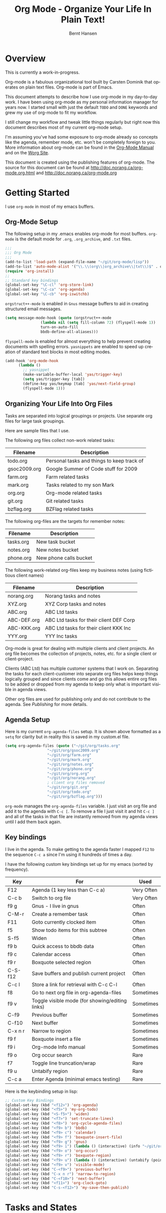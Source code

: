 #+TITLE: Org Mode - Organize Your Life In Plain Text!
#+LANGUAGE:  en
#+AUTHOR: Bernt Hansen
#+EMAIL: bernt@norang.ca
#+OPTIONS:   H:3 num:t   toc:2 \n:nil @:t ::t |:t ^:nil -:t f:t *:t <:t
#+OPTIONS:   TeX:t LaTeX:nil skip:nil d:nil todo:t pri:nil tags:not-in-toc
#+DESCRIPTION: A description of how I currently use org-mode
#+KEYWORDS:  org-mode Emacs organization GTD getting-things-done
#+SEQ_TODO: UNFINISHED COMPLETE
#+INFOJS_OPT: view:nil toc:t ltoc:t mouse:underline buttons:0 path:http://orgmode.org/org-info.js
#+EXPORT_SELECT_TAGS: export
#+EXPORT_EXCLUDE_TAGS: noexport
#+LINK_UP:   
#+LINK_HOME: 
* Overview
This is currently a work-in-progress.

Org-mode is a fabulous organizational tool built by Carsten Dominik
that operates on plain text files.  Org-mode is part of Emacs.

This document attempts to describe how I use org-mode in my day-to-day
work.  I have been using org-mode as my personal information manager
for years now.  I started small with just the default =TODO= and
=DONE= keywords and grew my use of org-mode to fit my workflow.

I still change my workflow and tweak little things regularly but right
now this document describes most of my current org-mode setup.

I'm assuming you've had some exposure to org-mode already so concepts
like the agenda, remember mode, etc.  won't be completely foreign to
you.  More information about org-mode can be found in the [[http://orgmode.org/index.html#sec-4.1][Org-Mode
Manual]] and on the [[http://orgmode.org/worg/][Worg Site]].

This document is created using the publishing features of org-mode.
The source for this document can be found at
http://doc.norang.ca/org-mode.org.html and
http://doc.norang.ca/org-mode.org
* Getting Started
  I use =org-mode= in most of my emacs buffers.
** Org-Mode Setup
The following setup in my .emacs enables org-mode for most buffers.
=org-mode= is the default mode for =.org=, =.org_archive=, and =.txt=
files.

#+begin_src emacs-lisp
;;;
;;; Org Mode
;;;
(add-to-list 'load-path (expand-file-name "~/git/org-mode/lisp"))
(add-to-list 'auto-mode-alist '("\\.\\(org\\|org_archive\\|txt\\)$" . org-mode))
(require 'org-install)
;;
;; Standard key bindings
(global-set-key "\C-cl" 'org-store-link)
(global-set-key "\C-ca" 'org-agenda)
(global-set-key "\C-cb" 'org-iswitchb)
#+end_src

=orgstruct++-mode= is enabled in =Gnus= message buffers to aid in
creating structured email messages.

#+begin_src emacs-lisp
(setq message-mode-hook (quote (orgstruct++-mode 
				(lambda nil (setq fill-column 72) (flyspell-mode 1))
				turn-on-auto-fill
				bbdb-define-all-aliases)))
#+end_src

=flyspell-mode= is enabled for almost everything to help prevent
creating documents with spelling errors.  =yasnippets= are enabled to
speed up creation of standard text blocks in most editing modes.

#+begin_src emacs-lisp
(add-hook 'org-mode-hook
	  (lambda ()
	    ;; yasnippet
	    (make-variable-buffer-local 'yas/trigger-key)
	    (setq yas/trigger-key [tab])
	    (define-key yas/keymap [tab] 'yas/next-field-group)
	    (flyspell-mode 1)))
#+end_src

** Organizing Your Life Into Org Files
   Tasks are separated into logical groupings or projects.  
   Use separate org files for large task groupings.

   Here are sample files that I use.

   The following org files collect non-work related tasks:

   | Filename     | Description                                |
   |--------------+--------------------------------------------|
   | todo.org     | Personal tasks and things to keep track of |
   | gsoc2009.org | Google Summer of Code stuff for 2009       |
   | farm.org     | Farm related tasks                         |
   | mark.org     | Tasks related to my son Mark               |
   | org.org      | Org-mode related tasks                     |
   | git.org      | Git related tasks                          |
   | bzflag.org   | BZFlag related tasks                       | 

   The following org-files are the targets for remember notes:

   | Filename  | Description            |
   |-----------+------------------------|
   | tasks.org | New task bucket        |
   | notes.org | New notes bucket       |
   | phone.org | New phone calls bucket |

   The following work-related org-files keep my business notes (using
   fictitious client names)

   | Filename    | Description                             |
   |-------------+-----------------------------------------|
   | norang.org  | Norang tasks and notes                  |
   | XYZ.org     | XYZ Corp tasks and notes                |
   | ABC.org     | ABC Ltd tasks                           |
   | ABC-DEF.org | ABC Ltd tasks for their client DEF Corp |
   | ABC-KKK.org | ABC Ltd tasks for their client KKK Inc  |
   | YYY.org     | YYY Inc tasks                           |

   Org-mode is great for dealing with multiple clients and client
   projects.  An org file becomes the collection of projects, notes,
   etc. for a single client or client-project.

   Clients (ABC Ltd) has multiple customer systems that I work on.
   Separating the tasks for each client-customer into separate org
   files helps keep things logically grouped and since clients come
   and go this allows entire org files to be added or dropped from my
   agenda to keep only what is important visible in agenda views.

   Other org files are used for publishing only and do not contribute to the agenda.
   See [[Publishing]] for more details.
** Agenda Setup
   Here is my current =org-agenda-files= setup.  It is shown above
   formatted as a =setq= for clarity but in reality this is saved in
   my custom.el file.
#+begin_src emacs-lisp
(setq org-agenda-files (quote ("~/git/org/tasks.org"
			       "~/git/org/gsoc2009.org"
			       "~/git/org/farm.org" 
			       "~/git/org/mark.org"
			       "~/git/org/notes.org"
			       "~/git/org/phone.org"
			       "~/git/org/org.org"
			       "~/git/org/norang.org"
			       ; client org files removed
			       "~/git/org/git.org"
			       "~/git/org/todo.org"
			       "~/git/org/bzflag.org")))
#+end_src

   =org-mode= manages the =org-agenda-files= variable.  I just visit
   an org file and add it to the agenda with =C-c [=.  To remove a
   file I just visit it and hit =C-c ]= and all of the tasks in that
   file are instantly removed from my agenda views until I add them
   back again.

** Key bindings
   I live in the agenda.  To make getting to the agenda faster I
   mapped =F12= to the sequence =C-c a= since I'm using it hundreds of
   times a day.

   I have the following custom key bindings set up for my emacs (sorted by frequency).
#+end_example


| Key     | For                                             | Used       |
|---------+-------------------------------------------------+------------|
| F12     | Agenda (1 key less than C-c a)                  | Very Often |
| C-c b   | Switch to org file                              | Very Often |
| f9 g    | Gnus - I live in gnus                           | Often      |
| C-M-r   | Create a remember task                          | Often      |
| F11     | Goto currently clocked item                     | Often      |
| f5      | Show todo items for this subtree                | Often      |
| S-f5    | Widen                                           | Often      |
| f9 b    | Quick access to bbdb data                       | Often      |
| f9 c    | Calendar access                                 | Often      |
| f9 r    | Boxquote selected region                        | Often      |
| C-S-f12 | Save buffers and publish current project        | Often      |
| C-c l   | Store a link for retrieval with C-c C-l         | Often      |
| f8      | Go to next org file in org-agenda-files         | Sometimes  |
| f9 v    | Toggle visible mode (for showing/editing links) | Sometimes  |
| C-f9    | Previous buffer                                 | Sometimes  |
| C-f10   | Next buffer                                     | Sometimes  |
| C-x n r | Narrow to region                                | Sometimes  |
| f9 f    | Boxquote insert a file                          | Sometimes  |
| f9 i    | Org-mode Info manual                            | Sometimes  |
| f9 o    | Org occur search                                | Rare       |
| f7      | Toggle line truncation/wrap                     | Rare       |
| f9 u    | Untabify region                                 | Rare       |
| C-c a   | Enter Agenda (minimal emacs testing)            | Rare       |
   
   Here is the keybinding setup in lisp:
#+begin_src emacs-lisp
;; Custom Key Bindings
(global-set-key (kbd "<f12>") 'org-agenda)
(global-set-key (kbd "<f5>") 'my-org-todo)
(global-set-key (kbd "<S-f5>") 'widen)
(global-set-key (kbd "<f7>") 'set-truncate-lines)
(global-set-key (kbd "<f8>") 'org-cycle-agenda-files)
(global-set-key (kbd "<f9> b") 'bbdb)
(global-set-key (kbd "<f9> c") 'calendar)
(global-set-key (kbd "<f9> f") 'boxquote-insert-file)
(global-set-key (kbd "<f9> g") 'gnus)
(global-set-key (kbd "<f9> i") (lambda () (interactive) (info "~/git/org-mode/doc/org.info")))
(global-set-key (kbd "<f9> o") 'org-occur)
(global-set-key (kbd "<f9> r") 'boxquote-region)
(global-set-key (kbd "<f9> u") (lambda () (interactive) (untabify (point-min) (point-max))))
(global-set-key (kbd "<f9> v") 'visible-mode)
(global-set-key (kbd "C-<f9>") 'previous-buffer)
(global-set-key (kbd "C-x n r") 'narrow-to-region)
(global-set-key (kbd "C-<f10>") 'next-buffer)
(global-set-key (kbd "<f11>") 'org-clock-goto)
(global-set-key (kbd "C-s-<f12>") 'my-save-then-publish)
#+end_src

* Tasks and States
  I use one set of TODO keywords for all of my org files.  Org-mode
  lets you define TODO keywords per file but I find it's easier to
  have a standard set of TODO keywords globally so I can use the same
  setup in any org file I'm working with.

  The only exception to this is this document :) since I don't want
  =org-mode= hiding the =TODO= keyword when it appears in headlines.
  I've set up a dummy =#+SEQ_TODO: FIXME FIXED= entry at the top of
  this file just to leave my =TODO= keyword untouched in this
  document.
** ToDo keywords
Here are my =TODO= state keywords and colour settings:

#+begin_src emacs-lisp 
(setq org-todo-keywords (quote ((sequence "TODO(t)" "STARTED(s!)" "|" "DONE(d!/!)")
 (sequence "WAITING(w@/!)" "SOMEDAY(S!)" "|" "CANCELLED(c@/!)")
 (sequence "QUOTATION(q!)" "QUOTED(Q!)" "|" "APPROVED(A@)" "EXPIRED(E@)" "REJECTED(R@)")
 (sequence "OPENPO(!)" "|" "CLOSEDPO(@)")
 (sequence "PROJECT(P@)" "|" "PROJDONE(D@)"))))

(setq org-todo-keyword-faces (quote (("TODO" :foreground "red" :weight bold)
 ("STARTED" :foreground "blue" :weight bold)
 ("DONE" :foreground "forest green" :weight bold)
 ("WAITING" :foreground "orange" :weight bold)
 ("SOMEDAY" :foreground "magenta" :weight bold)
 ("CANCELLED" :foreground "forest green" :weight bold)
 ("QUOTATION" :foreground "red" :weight bold)
 ("QUOTED" :foreground "magenta" :weight bold)
 ("APPROVED" :foreground "forest green" :weight bold)
 ("EXPIRED" :foreground "forest green" :weight bold)
 ("REJECTED" :foreground "forest green" :weight bold)
 ("OPENPO" :foreground "blue" :weight bold)
 ("CLOSEDPO" :foreground "forest green" :weight bold)
 ("PROJECT" :foreground "red" :weight bold)
 ("PROJDONE" :foreground "forest green" :weight bold))))
#+end_src
*** Normal Task States
Normal tasks go through the sequence =TODO= -> =STARTED= -> =DONE=.
The second sequence is really just a convenient collection of odd-ball
states for tasks (=WAITING=, =SOMEDAY=, =CANCELLED=).

The following diagram shows the possible state transitions for a task.

#+begin_ditaa task_states.png -r -s 0.8
:       +--------+       +---------+       +--------+
:       |        |       |         |       |        |
:    +--+  TODO  +------>+ STARTED +------>+  DONE  |
:    |  | cRED   |       |  cBLU   |       | cGRE   |
:    |  +--+-+---+       +--+---+--+       +--------+
:    |     ^ ^              ^   |
:    |     | |              |   |
:    |     | :  +------=----+   +------=------+
:    |     : +--|----=-------+                |
:    |     |    |            |                |
:    |     v    v            v                v
:    |  +--+----+-+     +----+----+     +-----+-----+
:    |  |         |     |         |     |           |
:    |  | WAITING |     | SOMEDAY |     | CANCELLED |
:    |  |   cF60  |     |  cC0C   |     |   cGRE    |
:    |  +----+----+     +---+--+--+     +-----+--+--+
:    |       ^              ^  |              ^  ^
:    |       |              |  |              |  |
:    |       +--=-----------+  +-=------------+  |
:    |                                           |
:    +---=---------------------------------------+
: 
: 
:         -------- Normal state changes
:         ----=--- Optional state changes
#+end_ditaa

*** Quotation Task States
I also do fixed-price quotation work.  Quotations use the following state transitions:

#+begin_ditaa quote_states.png -r -s 0.8
:                                              +----------+
:                                              |          |
:                                          +-->+ EXPIRED  |
:                                          |   | cGRE     |
:                                          |   +----------+
:                                          |
:                                          |
:       +-------------+       +--------+   :   +----------+
:       |             |       |        +---+   |          |
:       |  QUOTATION  +------>+ QUOTED +------>+ APPROVED |
:       | cRED        |       |  cC0C  +---+   | cGRE     |
:       +-------------+       +--+---+-+   :   +----------+
:                                          |
:                                          |
:                                          |   +----------+
:                                          |   |          |
:                                          +-->+ REJECTED |
:                                              | cGRE     |
:                                              +----------+
#+end_ditaa

*** Purchase Order Task States
Fixed price jobs normally have a =Purchase Order= associated with it which is used for billing the client.
The following states track purchase orders.

#+begin_ditaa po_states.png -r -s 0.8
:       +----------+       +---------+
:       |          |       |         |
:       |  OPENPO  +------>+ CLOSEPO |
:       | cRED     |       |  cGRE   |
:       +----------+       +---------+
#+end_ditaa

*** Project Task States
Finally I also track projects which are really super-tasks.  Projects normally have lots of individual tasks
that can be estimated and clocked.  Projects use the following state transitions:

#+begin_ditaa project_states.png -r -s 0.8
:                                 +---------------+
:                                 |               |
:                                 |    PROJDONE   |
:                                 | cGRE          |
:                                 +----+----------+
:                                      ^      
:       +-------------+                |
:       |             +----------------+
:       |   PROJECT   |
:       | cRED        +-----------=----+
:       +-------------+                |
:                                      v            
:                                 +----+----------+
:                                 |               |
:                                 |   CANCELLED   |
:                                 | cGRE          |
:                                 +---------------+
#+end_ditaa

** Fast Todo Selection
   Fast todo selection allows changing from any task todo state to any
   other state directly by selecting the appropriate key from the fast
   todo selection key menu.  This is a great feature!

#+begin_src emacs-lisp 
(setq org-use-fast-todo-selection t)
#+end_src lisp

    Changing a task state is done with 
: C-c C-t KEY

    where =KEY= is the appropriate fast todo state selection key as defined in =org-todo-keywords=.
** ToDo state triggers
   I have a few triggers that automatically assign tags to tasks based
   on state changes.  If a task moves to =CANCELLED= state then it
   gets a =CANCELLED= tag.  Moving a =CANCELLED= task back to =TODO=
   removes the =CANCELLED= tag.  These are used for filtering tasks in
   agenda views which I'll talk about later.

   The triggers break down to the following rules:

   - Moving a task to =CANCELLED= adds a =CANCELLED= tag
   - Moving a task to =WAITING= adds a =WAITING= tag
   - Moving a task to =SOMEDAY= adds a =WAITING= tag
   - Moving a task to a done state removes =NEXT= and =WAITING= tags
   - Moving a task to =TODO= removes =WAITING= and =CANCELLED= tags
   - Moving a task to =STARTED= removes a =WAITING= tag
   - Moving a task to =PROJECT= removes a =CANCELLED= tag and adds a =PROJECT= tag

   The tags are used to filter tasks in the agenda views conveniently.

#+begin_src emacs-lisp 
(setq org-todo-state-tags-triggers (quote (("CANCELLED" ("CANCELLED" . t))
					   ("WAITING" ("WAITING" . t) ("NEXT"))
					   ("SOMEDAY" ("WAITING" . t))
					   (done ("NEXT") ("WAITING"))
					   ("TODO" ("WAITING") ("CANCELLED"))
					   ("STARTED" ("WAITING"))
					   ("PROJECT" ("CANCELLED") ("PROJECT" . t)))))
#+end_src

*** Using =STARTED= for clocked tasks
    Tasks automatically change to =STARTED= whenever they are clocked in.

#+begin_src emacs-lisp
;; Change task state to STARTED when clocking in
(setq org-clock-in-switch-to-state "STARTED")
#+end_src

* Adding New Tasks Quickly with Remember
  :PROPERTIES:
  :CUSTOM_ID: Remember
  :END:
  To add new tasks efficiently I use a minimal number of remember templates.
  I used to have lots of remember templates, one for each org-file.  I'd start org-remember with
  C-M-r and then pick a template that filed the task under =* Tasks= in the appropriate file.

  I found I still needed to refile these remember tasks again to the
  correct location within the org-file so all of these different
  remember templates weren't really helping at all.  Since then I've
  changed my workflow to use a minimal number of remember templates --
  I create the new task quickly and refile it once.  This also saves
  me from maintaining my org-remember templates when I add a new org file.
** Remember Templates
   When a new task needs to be added I categorize it into one of three
   things:

   - A phone call
   - A new task
   - A new note

   and pick the appropriate remember task.

   Here is my setup for org-remember

#+begin_src emacs-lisp
;;
;;;  Load Org Remember Stuff
(require 'remember)
(org-remember-insinuate)

;; Start clock if a remember buffer includes :CLOCK-IN:
(add-hook 'remember-mode-hook 'my-start-clock-if-needed 'append)

(defun my-start-clock-if-needed ()
  (save-excursion
    (goto-char (point-min))
    (when (re-search-forward " *:CLOCK-IN: *" nil t)
      (replace-match "")
      (org-clock-in))))

;; I use C-M-r to start org-remember
(global-set-key (kbd "C-M-r") 'org-remember)

;; Keep clocks running
(setq org-remember-clock-out-on-exit nil)

;; C-c C-c stores the note immediately
(setq org-remember-store-without-prompt t)

;; I don't use this -- but set it in case I forget to specify a location in a future template
(setq org-remember-default-headline "Tasks")

;; 3 remember templates for TODO tasks, Notes, and Phone calls
(setq org-remember-templates (quote (("todo" ?t "* TODO %?
  %u
  %a" "~/git/org/tasks.org" bottom nil)
				     ("note" ?n "* %?                                        :NOTE:
  %u
  %a" nil bottom nil)
				     ("phone" ?p "* PHONE %:name - %:company -                :PHONE:
  Contact Info: %a
  %u
  :CLOCK-IN:
  %?" "~/git/org/phone.org" bottom nil))))
#+end_src

   Each type of remember note goes in a separate org file with a =#+FILETAGS:= header which gives all tasks in that
   file a tag.
** Separate files for Remember Tasks
   I have 3 org files which are targets for my remember templates:

   | Remember File | Used for       |
   |---------------+----------------|
   | notes.org     | notes          |
   | tasks.org     | new TODO tasks |
   | phone.org     | phone calls    |

   Normally these files are empty except for a single line at the top which creates tags for anything in
   the files.  The three files look like this:

*** Notes.org - Remember file for notes
#+begin_example
#+FILETAGS: NOTES REFILE
#+end_example
*** Tasks.org - Remember file for TODO tasks
#+begin_example
#+FILETAGS: REFILE
#+end_example
*** Phone.org - Remember file for clocking phone calls
#+begin_example
#+FILETAGS: PHONE REFILE
#+end_example
** Remember Tasks is all about begin FAST
   Okay I'm in the middle of something and oh yeah - I have to remember to do that.
   I don't stop what I'm doing.  I'm probably clocking a project I'm working on and I don't want to
   lose my focus on that but I can't afford to forget this little thing that just came up.

   So what do I do?  Hit =C-M-r= to start remember mode and select =t= since it's a new task and I get a buffer like this
:  ##     C-c C-c  "~/git/org/tasks.org" -> "* bottom"
:  ## C-u C-c C-c  like C-c C-c, and immediately visit note at target location
:  ## C-0 C-c C-c  "???" -> "* ???"
:  ## C-1 C-c C-c  to select file and header location interactively.
:  ## C-2 C-c C-c  as child of the currently clocked item
:  ## To switch templates, use `C-M-r'.  To abort use `C-c C-k'.
: 
:  * TODO 
:    [2009-04-19 Sun]
:    [[file:~/git/doc.norang.ca/org-mode.org::*Remember%20Tasks%20is%20all%20about%20begin%20FAST][file:~/git/doc.norang.ca/org-mode.org::*Remember Tasks is all about begin FAST]]

   Enter the details of the TODO item and =C-c C-c= to file it away in tasks.org and go right back
   to what I'm really working on secure in the knowledge that that item isn't going to get lost and 
   I don't have to think about it anymore at all now.
* Refiling Tasks
  :PROPERTIES:
  :CUSTOM_ID: Refiling
  :END:
  Refiling tasks is easy.  After collecting a bunch of new tasks in my
  tasks.org file using remember mode I need to move these to the
  correct org file and topic.  All of my active org-files are in my
  =org-agenda-files= variable and contribute to the agenda.

  I collect tasks in my remember org files (tasks.org, phone.org,
  notes.org) for up to a week.  I do my weekly review every Monday and
  one of the tasks for that is to refile all remember tasks.  Often I
  end up refiling tasks the same day I create them because they show
  up in my daily clock report summary and are obviously in the wrong
  place.
** Refile Setup
   To refile tasks in org you need to tell it where you want to refile things.

   In my setup I let any file in =org-agenda-files= and the current file contribute to the list of valid refile targets.
   I don't refile to tasks more then 5 levels deep just to limit the number of displayed targets.
   I also use ido to help find targets quickly.

   Here is my refile configuration:
#+begin_src emacs-lisp
; Use IDO for target completion
(setq org-completion-use-ido t)

; Targets include this file and any file contributing to the agenda - up to 5 levels deep
(setq org-refile-targets (quote ((org-agenda-files :maxlevel . 5) (nil :maxlevel . 5))))

; Targets start with the file name - allows creating level 1 tasks
(setq org-refile-use-outline-path (quote file))
#+end_src

   To refile a task to my =norang.org= file under =System Maintenance=
   I just put the cursor on the task and hit =C-c C-w= and enter =nor
   TAB sys TAB RET= and it's done.  I always know what file it's going
   into but if I don't remember the exact task name I can just hit TAB
   twice and all remember targets that match show up in a list.  Just
   scroll through the list and pick the right refile target.  This
   works great!
** Refiling Tasks
   To find tasks to refile I run my agenda view (=F12 r= = =C-c a r=)
   which shows tasks with the =REFILE= tag.  This view shows all tasks
   (even ones marked in a =done= state).

   All of my remember target files have this tag in the FILETAGS
   header so every task in the file can be found using this view.

   I visit each file with =REFILE= tasks to refile.  If there are a
   few files going to the same place (3 or less) I refile the first
   one, then move to the second one and use =C-c C-w up-arrow RET= to
   refile to the same location again.  If more than 3 tasks are going
   to the same place I try to do those last - since refiling
   everything else away helps to group those together.  Then I select
   the group of tasks and refile them in a single operation.

   Refiling all of my tasks tends to take less than a minute so I may
   do this a couple of times a day.
** Refiling Notes
   I keep a =* Notes*= headline in each of my org-mode files.
   These headlines have a =NOTES= tag which allows finding notes 
   across multiple files easily using the agenda search functions.

   Notes created by remember tasks go first to =notes.org= and are
   later refiled to the appropriate project file.  Some notes that are
   project related get filed to the appropriate project instead of the
   =NOTES= task.  Generally these types of note are specific to the
   project and not generally useful -- so removing them from the notes
   list when the project is archived makes sense.
** Refiling Phone Calls
   Phone calls are handled the same as notes.  I time my calls,
   creating them with =F12 p= and filing them in =phone.org=.  Later
   these are refiled to a =* Phone Calls= task which has a =PHONE= tag
   or to the project task that this clocked phone call should
   contribute clocked time to.  Some phone calls are billable and we
   want these tracked in the appropriate category.
* Custom agenda views
  I only have 5 custom agenda views defined.  Most of my old custom
  agenda views were rendered obsolete when filtering functionality was
  added to the agenda in newer versions of =org-mode=.

  Custom agenda views are used for
  - Finding =STARTED= tasks
  - Finding tasks to be refiled
  - Finding tasks waiting on something (=WAITING= or =SOMEDAY=)
  - Finding project tasks (=PROJECT=)
  - Finding notes

** Setup
#+begin_src emacs-lisp
(setq org-agenda-custom-commands 
      (quote (("P" "Projects" tags "/!PROJECT" ((org-use-tag-inheritance nil)))
	      ("s" "Started Tasks" todo "STARTED" ((org-agenda-todo-ignore-with-date nil)))
	      ("w" "Tasks waiting on something" tags "WAITING" ((org-use-tag-inheritance nil)))
	      ("r" "Refile New Notes and Tasks" tags "REFILE" ((org-agenda-todo-ignore-with-date nil)))
	      ("n" "Notes" tags "NOTES" nil))))
#+end_src

   My day goes generally like this:

   - Look at my agenda =F12 a=
     - make note of anything important to deal with today
   - Read email and news
     - create notes, and tasks for things that need responses with org-remember
   - Check refile tasks and respond to emails
   - Look at my agenda and knock off tasks scheduled for today
     - Clock it in since (=I= in the agenda while on the task -- this marks it as =STARTED=)
     - Work on it until it is =DONE= or it gets interrupted
   - Check today's time log report and refile tasks with clocked time
     - =F12 a R= - any tasks in =tasks.org= should be moved to the appropriate file
     - =F12 r= to get to refile tasks
     - =RET= on any task that needs to be refiled
     - repeat until the agenda timeclock report has all of the time in project files
     
** What do I work on next?
   Use the agenda view for =STARTED= tasks to find stuff in progress
   and things to clock.  I clock everything - some tasks are always in
   a =STARTED= state (Like Organization, Email News and IRC, etc)

   I use these tasks for clocking time while doing these activities
   and my list of =STARTED= tasks is normally less than 20 items long.

   When I look for a new task to work on I generally hit =F12 a= to
   get today's agenda and follow this order:

   - Pick something off today's agenda
     - deadline for today (do this first - it's not late yet)
     - deadline in the past (it's already late)
     - deadline that is coming up soon
     - a scheduled task for today (or in the past)
   - pick a STARTED task (it's unfinished)
   - If you run out of items to work on (yeah right) look for NEXT tasks to work on

*** Why keep it all on the =STARTED= list?
    I used to have a special keyword =ONGOING= for things that I do a
    lot and want to clock but never really start/end.  I had a special
    agenda view for =ONGOING= tasks that I would pull up to easily find
    the thing I want to clock.

    Since then I've moved away from using the =ONGOING= todo keyword
    and just use =STARTED= the same way.  If a task is clocked-in it
    automatically moves to the =STARTED= todo state and shows up on the
    list without having to think about it.  Having an agenda view that
    shows =STARTED= tasks makes it easy to pick the thing to clock -
    and I don't have to remember if I need to look in the =ONGOING=
    list or the =STARTED= list when looking for the task to clock-in.
    The =STARTED= list is basically 'what is current' - stuff I worked
    on recently and need to continue working on.  I want to find the
    thing to work on as fast as I can and actually do work on it - not
    spend time hunting through my org files for the task that needs to
    be clocked-in.

    I just find it easier to have it all in one short list.  My
    =STARTED= list has less than 20 entries so it's pretty easy to find
    what I want.  The whole point of the =STARTED= list is to make it
    quick and easy to find the task to clock-in.

    I only have 2 tasks that are permanently in a =STARTED= state.  These are:

      - Organization
      - Email, News, and IRC

    Everything else will eventually move to a =DONE= state and fall off
    the list.

    I found having two lists more confusing than just the single
    =STARTED= list.

** Reading email, newsgroups, and conversations on IRC
   To read email I do =F12 s C-s email RET I= which goes to the agenda
   view for started tasks, searches for 'email' and clocks it in.
   Then I go to Gnus and read everything in my inboxes.  If there are
   emails that require a response I use org-remember to create a new
   task with a heading of 'Respond to <user>' for each one.  This
   automatically links to the email in the task and makes it easy to
   find later.  Some emails are quick to respond to and some take
   research and a significant amount of time to complete.  I clock
   each one in it's own task just in case I need that clocked time
   later.

   Next, I go to my newly created tasks to be refiled with =F12 r= and
   clock in an email task and deal with it.  Repeat this until all of
   the 'Respond to <user>' tasks are marked =DONE=.

   I read email and newgroups in Gnus so I don't separate clocked time
   for quickly looking at things.  If an article has a useful piece of
   information I want to remember I create a note for it with =F12 n=
   and enter the topic and file it.  This takes practically no time at
   all and I know the note is safely filed for later.
** Filtering

   So many tasks, so little time.  I have hundreds of tasks at any
   give time (373 right now).  There is so much stuff to look at it
   can be daunting.  This is where agenda filtering saves the day.

   It's 11:53AM and I'm in work mode just before lunch.  I don't want
   to see tasks that are not work related right now.  I also don't
   want to work on a big project just before lunch... so I need to
   find small tasks that I can knock off the list.

   How do we do this?  Get a list of all tasks with =F12 t= and then narrow it down with filtering.
   To find leftover/orphaned (non-project, non-waiting, work) tasks on my list I do 
   =F12 t= to show all tasks then filter with =/w= to limit it to work tasks only, then
   =/-W= to remove waiting tasks and =/-P= to remove project tasks.

   That leaves me with about 30 tasks to look at and I can pick something that fits the minutes I have left before I 
   take off for lunch.
** Keeping the =STARTED= task list under control
   Some tasks are periodic.  Things I need to do weekly.
   Since I clock these tasks in they change to a =STARTED= state.
   Cyclic or repeated tasks automatically reschedule to the future and reset
   the task state back to =TODO= when they are marked =DONE=.  This removes it
   from the =STARTED= agenda view and helps keep the list short.  Tasks that 
   I've worked on but won't finish anytime soon can be removed from the =STARTED=
   agenda view simply by moving the task state keyword back to =TODO=.

* Time Clocking
  Okay, I admit it.  I'm a clocking fanatic.

  I clock everything (well almost everything).  Org-mode makes this
  really easy.  I'd rather clock too much stuff than not enough so I
  find it's easier to get in the habit of clocking everything.

  As an example of what I mean my clock data for April 20, 2009 shows
  14 hours 19 minutes of clocked time (which included 3 hours and 17
  minutes of painting my basement.)  My clocked day started at 6:57AM
  and ended at 23:11PM.  I have only a few holes in my clocked day
  (where I wasn't clocking anything):
 
  | Missing Clock Data |
  |--------------------|
  |        16:14-16:53 |
  |        16:55-17:19 |
  |        18:00-18:52 |

  This makes it possible to look back at the day and see where I'm
  spending too much time, or not enough time on specific projects.

  Without clocking data it's hard to tell what you did after the fact.

** Clock Setup
   I like to keep control of the clock separate from task state
   changes.  If I mark a clocked task =DONE= I want the clock to keep
   running on that task until I've finished all of the work on it.  I
   tend to mark tasks =DONE= just before I'm really finished with
   them.  This allows me to enter a note with the =DONE= state that
   may take a few minutes to compose and the time spent doing this
   counts towards clocking on that task.

   Keeping the clock running when moving a subtask to a =DONE= state
   means clocking continues to apply to the parent task.  I can pick
   the next task from the parent and clock that in without losing a
   minute or two while I'm deciding what to work on next.

   I have the following org-mode setup for clocking:

#+begin_src emacs-lisp
;;
;; Resume clocking tasks when emacs is restarted
(setq org-clock-persistence-insinuate)
;;
;; Yes it's long... but more is better ;)
(setq org-clock-history-length 35)
;; Resume clocking task on clock-in if the clock is open
(setq org-clock-in-resume t)
;; Change task state to STARTED when clocking in
(setq org-clock-in-switch-to-state "STARTED")
;; Save clock data and notes in the LOGBOOK drawer
(setq org-clock-into-drawer t)
;; Sometimes I change tasks I'm clocking quickly - this removes clocked tasks with 0:00 duration
(setq org-clock-out-remove-zero-time-clocks t)
;; Don't clock out when moving task to a done state
(setq org-clock-out-when-done nil)
;; Save the running clock and all clock history when exiting Emacs, load it on startup
(setq org-clock-persist t)
#+end_src
** Clocking in
  When I start or continue working on a task I clock it in with =C-c
  C-x C-i= (or just =I= in the agenda).  This changes the task state
  to =STARTED= and starts the clock for this task.

*** Setting a default clock task

    I have a default =* Organization= task in my norang.org file that
    I tend to put miscellaneous clock time on.  While reorganizing my
    org-files and doing other planning work that isn't for a specific
    project I'll clock in this task while I do things.  By clocking
    this task in with a double prefix =C-u C-u C-c C-x C-i= it starts
    the clock and makes this the default clock task.

    You can quickly clock in the default task with =C-u C-c C-x C-i d=
*** Using the clock history to clock in old tasks
    You can use the clock history to restart clocks on old tasks you've clocked or to jump
    directly to a task you have clocked previously.  I use this mainly to clock in whatever
    got interrupted by something.

    Consider the following scenario:

      - You are working on and clocking =Task A= (Organization)
      - You get interrupted and switch to =Task B= (Document my use of org-mode)
      - You complete =Task B= (Document my use of org-mode)
      - Now you want to go back to =Task A= (Organization) again to continue

    This is easy to deal with.  
    
    1. Clock in =Task A=, work on it
    2. Go to =Task B= (or create a new task) and clock it in
    3. When you are finished with =Task B= hit =C-u C-c C-x C-i i=

    This displays a clock history selection window like the following
    and selects the interrupted =[i]= entry.

*Clock history selection buffer for C-u C-c C-x C-i*
#+begin_example
Default Task
[d] norang          STARTED Organization                  <-- Task B
The task interrupted by starting the last one
[i] norang          STARTED Organization                  <-- Task B
Current Clocking Task
[c] org             STARTED Document my use of org-mode   <-- Task A
Recent Tasks
[1] org             STARTED Document my use of org-mode   <-- Task A
[2] norang          STARTED Organization                  <-- Task B
...
[Z] org             DONE Fix default section links        <-- 35 clock task entries ago
#+end_example
** Clock Everything - Create New Tasks
   In order to clock everything you need a task for everything.
   That's fine for planned projects but interruptions inevitably occur
   and you need some place to record whatever time you spend on that
   interruption.

   To deal with this we create a new remember task to record the thing
   we are about to do.  The workflow goes something like this:

   - You are clocking some task and an interruption occurs
   - Create a quick remember task =C-M-r=
   - Type the heading 
   - clock it in =C-c C-x C-i=
   - file it =C-c C-c=
   - Go do it
   - mark it =DONE=
   - clock something else in (return to the interrupted task with =C-u C-c C-x C-i i=)
   - refile the newly created and clocked task later

   This means you can ignore the details like where this task really
   belongs in your org file layout and just get on with completing the
   thing.  Refiling a bunch of tasks later in a group when it is
   convenient to refile the tasks saves time in the long run.
** Finding tasks to clock in
   To find a task to work on I use one of the following options
   (generally listed most frequently used first)

   - Use the clock history C-u C-c C-x C-i
     Go back to something I was clocking that is not finished
   - Pick something off today's agenda
     =SCHEDULED= or =DEADLINE= items that need to be done soon
   - Pick something off the =STARTED= tasks agenda view
     Work on some unfinished task to move to completion

   - Use an agenda view with filtering to pick something to work on

* Time reporting and tracking
** Billing clients based on clocked time
   At the beginning of the month I invoice my clients for work done
   last month.  This is where I review my clocking data for 
   correctness before billing for the clocked time.

   Billing for clocked time basically boils down to the following
   steps:

   1. Verify that that clock data in complete and correct
   2. Use clock reports to summarize time spent
   3. Create an invoice based on the clock data

      I currently create invoices in an external software package
      based on the org-mode clock data.

   4. Archive complete tasks so they are out of the way.

      See [[*Archiving]] for more details.
*** Verify that clock data in complete and correct
   Since I change tasks often (sometimes more than once in a minute) I use the following setting
   to remove clock entries with a zero duration.
#+begin_src emacs-lisp
;; Sometimes I change tasks I'm clocking quickly - this removes clocked tasks with 0:00 duration
(setq org-clock-out-remove-zero-time-clocks t)
#+end_src

   This setting just keeps my clocked log entries clean - only
   keeping clock entries that contribute to the clock report.

   Before invoicing for clocked time it is important to make sure your
   clocked time data is correct.  If you have a clocked time with an
   entry that is not closed (ie. it has no end time) then that is a
   hole in your clocked day and it gets counted as zero (0) for time
   spent on the task when generating clock reports.  Counting it as
   zero is almost certainly wrong.

   To check for unclosed clock times I use the agenda-view log-mode
   (=l= in the agenda) with the following setup which shows clocked
   times only by default.  (To see all task state changes you can issue
   a prefix to this command (=C-u l= in the agenda)).

   To check the last month's clock data I use =F12 a m left-arrow l=
   which shows a full month in the agenda, moves to the previous
   month, and shows the clocked times only.

   The clocked-time only display in the agenda makes it easy to
   quickly scan down the list to see if an entry is missing an end
   time.  If an entry is not closed you can manually fix the clock
   entry based on other clock info around that time.

   Use the following setup to get log mode in the agenda to only show
   clocked times:
#+begin_src emacs-lisp
;; Agenda log mode items to display (clock time only by default)
(setq org-agenda-log-mode-items (quote (clock)))
#+end_src
*** Using clock reports to summarize time spent
   Billable time for clients are kept in separate org files.

   To get a report of time spent on tasks for =XYZ.org= you simply
   visit the =XYZ.org= file and run an agenda clock report for the
   last month with =F12 1 a m left-arrow R=.  This limits the agenda
   to this one file, shows the agenda for a full month, moves to last
   month, and generates a clock report.  Just scroll down to the end
   of the agenda to see the report.

   I export the agenda to a text file with =C-x C-w XYZ.txt= so I can
   cut and paste the report and save it as supporting information with
   the invoice.

   My agenda org clock report settings show 2 levels of detail and do
   not show links so that they are easier to cut and paste into other
   applications.
#+begin_src emacs-lisp
;; Agenda clock report parameters (no links, 2 levels deep)
(setq org-agenda-clockreport-parameter-plist (quote (:link nil :maxlevel 2)))
#+end_src

   I used to have a monthly clock report dynamic block in each project
   org file and manually updated them at the end of my billing cycle.
   I moved to using agenda clock reports shortly after that feature
   was added since I find this much more convenient.  The data isn't
   normally for consumption by anyone else so the format of the agenda
   clock report format is great for my use-case.

** Task Estimates and column view
   Estimating how long tasks take to complete is a difficult skill to
   master.  Org-mode makes it easy to practice creating estimates for
   tasks and then clock the actual time it takes to complete.

   By repeatedly estimating tasks and reviewing how your estimate
   relates to the actual time clocked you can tune your estimating
   skills.
*** Creating a task estimate with column mode
   I use =properties= and =column view= to do project estimates.

   I set up column view globally with the following headlines
#+begin_src emacs-lisp
; Set default column view headings: Task Effort Clock_Summary
(setq org-columns-default-format "%80ITEM(Task) %10Effort(Effort){:} %10CLOCKSUM")
#+end_src

   This makes column view show estimated task effort and clocked times
   side-by-side which is great for reviewing your project estimates.

   A property called =Effort= records the estimated amount of time
   a given task will take to complete.  The estimate times I use
   are one of:

   - 10 minutes
   - 30 minutes
   - 1 hour
   - 2 hours
   - 3 hours
   - 4 hours
   - 5 hours
   - 6 hours
   - 8 hours

   These are stored for easy use in =column mode= in the global property
   =Effort_ALL=.
#+begin_src emacs-lisp
; global Effort estimate values
(setq org-global-properties (quote (("Effort_ALL" . "0:10 0:30 1:00 2:00 3:00 4:00 5:00 6:00 8:00"))))
#+end_src

   To create an estimate for a task or subtree start column mode
   with =C-c C-x C-c= and collapse the tree with =c=.  This shows a
   table overlayed on top of the headlines with the task name, effort
   estimate, and clocked time in columns.

   With the cursor in the =Effort= column for a task you can easily
   set the estimated effort value with the quick keys =1= through =9=.

   After setting the effort values exit =column mode= with =q=.
   
*** Saving your estimate
    For fixed price jobs where you provide your estimate to a client,
    then work to complete the project it is useful to save the
    original estimate that is provided to the client.

    Save your original estimate by creating a dynamic clock report
    table at the top of your estimated project subtree.  Entering
    =C-c C-x i RET= inserts a clock table report with your estimated
    values and any clocked time to date.

#+begin_example 
Original Estimate
#+BEGIN: columnview :hlines 1 :id local
| Task                        | Estimated Effort | CLOCKSUM |
|-----------------------------+------------------+----------|
| ** TODO Project to estimate |             5:40 |          |
| *** TODO Step 1             |             0:10 |          |
| *** TODO Step 2             |             0:10 |          |
| *** TODO Step 3             |             5:10 |          |
| **** TODO Step 3.1          |             2:00 |          |
| **** TODO Step 3.2          |             3:00 |          |
| **** TODO Step 3.3          |             0:10 |          |
| *** TODO Step 4             |             0:10 |          |
#+END:
#+end_example

    I normally delete the =#+BEGIN:= and =#+END:= lines from the original
    table after providing the estimate to the client to ensure I don't
    accidentally update the table by hitting =C-c C-c= on the =#+BEGIN:= line.

    Saving the original estimate data makes it possible to refine the
    project tasks into subtasks as you work on the project without
    losing the original estimate data.
    
*** Reviewing your estimate
    =Column view= is great for reviewing your estimate.  This shows
    your estimated time value and the total clock time for the project
    side-by-side.

    Creating a dynamic clock table with =C-c C-x i RET= is a great
    way to save this project review if you need to make it available
    to other applications.

    =C-c C-x C-d= also provides a quick summary of clocked time for
    the current org file.
* Tags
  Tasks can have any number of arbitrary tags.  Tags are used for:

  - filtering todo lists and agenda views
  - providing context to some tasks
  - tagging notes
  - tagging phone calls
  - tagging NEXT actions for project tasks
  - tagging tasks in a WAITING state because a parent task is WAITING
  - preventing export of some subtrees when publishing

  Tags are mostly used for filtering in the agenda.  This means you
  can find tasks with a specific tag easily across your large number
  of org-mode files.

  Some tags are mutually exclusive.  These are defined in a group so
  that only one of the tags can be applied to a task at a time
  (disregarding tag inheritance).  I use these types for tags for
  applying context to a task.  (Work tasks have an =@Work= tag, and are
  done at the office, Farm tasks have an =@Farm= tag and are done at the
  farm -- I can't change the oil on the tractor if I'm not at the
  farm... so I hide these and other tasks by filtering my agenda view
  to only =@Work= tasks when I'm at the office.)

  Tasks are grouped together in org-files and a =#+FILETAGS:= entry
  applies a tag to all tasks in the file.  I use this to apply the
  =@Work= tag to projects that are Work related.

** Tags
   Here are my tag definitions with associated keys for filtering in
   the agenda views.

   The startgroup - endgroup (=@XXX=) tags are mutually exclusive -
   selecting one removes a similar tag already on the task.  These are
   the context tags - you can't be in two places at once so if a task
   is marked with @Farm and you add @Work then the @Farm tag is
   removed automagically.

   The other tags =QUOTE= .. =CANCELLED= are not mutually exclusive and
   multiple tags can appear on a single task.  Some of those tags are
   created by todo state change triggers.  The shortcut key is used to
   add or remove the tag using =C-c C-q= or to apply the task for
   filtering on the agenda.

#+begin_src emacs-lisp
; Tags with fast selection keys
(setq org-tag-alist (quote ((:startgroup)
			    ("@InTown" . ?t)
			    ("@Work" . ?w)
			    ("@Home" . ?h)
			    ("@Farm" . ?f)
			    (:endgroup)
			    ("QUOTE" . ?q)
			    ("NEXT" . ?N)
			    ("GSOC" . ?g)
			    ("PROJECT" . ?P)
			    ("WAITING" . ?W)
			    ("FARM" . ?F)
			    ("HOME" . ?H)
			    ("ORG" . ?O)
			    ("PLAY" . ?p)
			    ("CANCELLED" . ?C)))))

; Allow setting single tags without the menu
(setq org-fast-tag-selection-single-key (quote expert))

; For tag searches ignore tasks with scheduled and deadline dates
(setq org-agenda-tags-todo-honor-ignore-options t)
#+end_src

** Filetags
   Filetags are a convenient way to apply one or more tags to all of
   the headings in a file.

   Filetags look like this:

#+begin_example 
#+FILETAGS: NORANG @Work
#+end_example

   I have the following =#+FILETAGS:= entries in my org-mode files:

*** Non-work related org-mode files
| File         | Tags           |
|--------------+----------------|
| todo.org     | HOME           |
| gsoc2009.org | GSOC HOME PLAY |
| bzflag.org   | BZFLAG PLAY    |
| git.org      | GIT PLAY       |
| org.org      | ORG PLAY       |
| mark.org     | MARK           |
| farm.org     | FARM           |

*** Work related org-mode files
| File         | Tags           |
|--------------+----------------|
| norang.org   | NORANG @Work   |
| ABC.org      | ABC @Work      |
| XYZ.org      | XYZ @Work      |
| ABC-DEF.org  | ABC DEF @Work  |
| ABC-KKK.org  | ABC KKK @Work  |
| YYY.org      | YYY @Work      |

*** Refile tasks
| File         | Tags           |
|--------------+----------------|
| phone.org    | PHONE REFILE   |
| notes.org    | NOTES REFILE   |
| tasks.org    | REFILE         |
|--------------+----------------|

** Trigger Tags
   The following tags are automatically added or removed by todo state
   triggers described previously in [[*ToDo%20state%20triggers][*ToDo state triggers]]

   - =WAITING=
   - =CANCELLED=
   - =NEXT=
   - =PROJECT=
* Handling Notes
  Notes are little gems of knowledge that you come across during your
  day.  They are just like tasks except there is nothing to do (except
  learn and memorize the gem of knowledge).  Unfortunately there are
  way too many gems to remember and my head explodes just thinking
  about it.

  org-mode to the rescue!

  Often I'll find some cool feature or thing I want to remember while
  reading the org-mode and git mailing lists in Gnus.  To create a
  note I use my note remember template =C-M-r n=, type a heading for
  the note and =C-c C-c= to save it.  The only other thing to do is to
  refile it (later) to the appropriate project file.

  I have an agenda view just to find notes.  Notes are refiled to an
  appropriate project file and task.  If there is no specific task it
  belongs to it goes to the catchall =* Notes= task.  I generally have
  a catchall notes task in every project file.  Notes are created with
  a =NOTE= tag already applied by the remember template so I'm free to
  refile the note anywhere.  As long as the note is in a project file
  that contributes to my agenda (ie. in org-agenda-files) then I can
  find the note back easily with my notes agenda view by hitting the
  key combination =F12 n=.  I'm free to limit the agenda view of notes
  using standard agenda tag filtering.

  technical details without the need to actually remember anything -
  Short notes with a meaningful headline are a great way to remember
  other than how to find them back when you need them using =F12 n=.

  Notes that are project related and not generally useful can be
  archived with the project and removed from the agenda when the
  project is removed.

  So my org notes go in org.org and my git notes go in git.org both
  under the =* Notes= task.  I'll forever be able to find those.  A
  note about some work project detail I want to remember with the
  project is filed to the project task under the appropriate work
  org-mode file and eventually gets removed from the agenda when the
  project is complete and archived.
* GTD stuff
  Most of my day is deadline/schedule driven.
  I work off of the agenda first and then pick items from the todo lists as
  outlined in [[*What%20do%20I%20work%20on%20next][*What do I work on next]]

** Weekly Review Process
   The first day of the week (usually Monday) I do my weekly review. 
   I keep a list like this one to remind me what needs to be done.

   I have a recurring task which keeps my weekly review checklist
   handy.  This pops up as a reminder on Monday's.  This week I'm
   doing my weekly review on Tuesday since Monday was a holiday.

: ** STARTED Weekly Review [0/5]
:    SCHEDULED: <2009-05-18 Mon ++1w> 
:    :LOGBOOK:...
:    :PROPERTIES:...
: 
:    What to review:
: 
:     - [ ] Check follow-up folder
:     - [ ] Review new tasks                                  F12-r
:       - if it takes less than 5 minutes just do it
:       - otherwise assign an estimated time and file it somewhere
:       - Refile billable work to appropriate location
:     - [ ] Check for stuck projects and add next tasks       F12-#         
:     - [ ] Review all tasks F12 t
:       - [ ] Work tasks F12 t / w / - W
:       - [ ] Miscellaneous work tasks / - P / - W
:       - [ ] Projects F12 P
:       - [ ] Next Tasks F12 t / N / - W (Next tasks can not be blocked)
: 	- Move NEXT tag to subtasks or remove as required
:       - [ ] Waiting Tasks F12 t 4 r
:       - [ ] Someday Tasks F12 t 5 r
:     - [ ] Make plan for the week (out of NEXT tasks)

   The first item [ ] Check follow-up folder makes me pull out the
   paper file I dump stuff into all week long - things I need to take
   care of but are in no particular hurry to deal with.  Stuff I get
   in the mail etc that I don't want to deal with now.  I just toss it
   in my =Follow-Up= folder in the filing cabinet and forget about it
   until the weekly review.

   I go through the folder and weed out anything that needs to be
   dealt with.  After that everything else is in =org-mode=.  I tend
   to schedule tasks onto the agenda for the coming week so that I
   don't spend lots of time trying to find what needs to be worked on
   next.

   This works for me.  You're mileage may vary ;)
* Archiving
** Archiving Subtrees
   My normal archiving procedure is to move entire subtrees to a
   separate archive file for the project.  Task subtrees in =FILE.org=
   get archived to =FILE.org_archive= using the =C-c C-x C-s= command.

   I archive entire projects and subtrees into a single
   forever-growing file.  My archive files are huge but so far I
   haven't found a need to split them by year (or decade) :)

** Archive Tag - Hiding Information
   The only time I set the ARCHIVE tag on a task is to prevent it from
   opening by default because it has tons of information I don't
   really need to look at on a regular basis.  I can open the task
   with C-TAB if I need to see the gory details (like a huge table of
   data related to the task) but normally I don't need that
   information displayed.
** When to Archive
   Archiving monthly works well for me.  I normally invoice clients on
   the first of the month and after using the time clock information
   for the previous month I archive any =DONE= tasks and projects.

   This keeps my main working files clutter-free.  If I never need the
   detail for the archived tasks they are available in the appropriate
   archive file.
* Publishing
  :PROPERTIES:
  :CUSTOM_ID: Publishing
  :END:

  I don't do a lot of publishing for other people but I do keep a set
  of private client system documentation online.  Most of this
  documentation is a collection of notes exported to HTML.

  Almost everything at http://doc.norang.ca/ is generated by
  publishing org-files.  The notable exception to that is the index
  page which is currently automatically generated from a Python script
  based on the HTML files that exist in the document directory.

  It is supposed to be possible to generate index files from org-mode
  but I've never spent the time to figure that out since I already
  have a working index page in place.

  Org-mode can export to a variety of publishing formats including (but not limited to)

  - ASCII
    (plain text - but not the original org-mode file)
  - HTML 
  - LaTex
  - Docbook
    which enables getting to lots of other formats like ODF, XML, etc
  - PDF
    via LaTex or Docbook
  - iCal

  I haven't begun the scratch the surface of what org-mode is capable
  of doing.  My main use case for org-mode publishing is just to
  create HTML documents for viewing online conveniently.  Someday I'll
  get time to try out the other formats when I need them for
  something.

** Playing with ditaa

ditaa is a great tool for quickly generating graphics to convey ideas.
The graphics in this document are automatically generated by org-mode
and ditaa from plain text source.

The following graphic is one example of what you can do easily with
ditaa:

This

: #+begin_ditaa communication.png -r -s 0.8 
:      +-----------+        +---------+   
:      |    PLC    |        |         |                 
:      |  Network  +<------>+   PLC   +<---=---------+  
:      |    cRED   |        |  c707   |              |  
:      +-----------+        +----+----+              |  
:                                ^                   |  
:                                |                   |  
:                                |  +----------------|-----------------+ 
:                                |  |                |                 | 
:                                v  v                v                 v 
:        +----------+       +----+--+--+      +-------+---+      +-----+-----+       Windows clients 
:        |          |       |          |      |           |      |           |      +----+      +----+ 
:        | Database +<----->+  Shared  +<---->+ Executive +<-=-->+ Operator  +<---->|cYEL| . . .|cYEL| 
:        |   c707   |       |  Memory  |      |   c707    |      | Server    |      |    |      |    | 
:        +--+----+--+       |{d} cGRE  |      +------+----+      |   c707    |      +----+      +----+ 
:           ^    ^          +----------+             ^           +-------+---+ 
:           |    |                                   |                         
:           |    +--------=--------------------------+                     
:           v                                                              
:  +--------+--------+                                                          
:  |                 |                                                          
:  | Millwide System |            -------- Data ---------                       
:  | cBLU            |            --=----- Signals ---=--                       
:  +-----------------+                                                         
: #+end_ditaa

becomes this!

#+begin_ditaa communication.png -r -s 0.8
:      +-----------+        +---------+  
:      |    PLC    |        |         |                
:      |  Network  +<------>+   PLC   +<---=---------+ 
:      |    cRED   |        |  c707   |              | 
:      +-----------+        +----+----+              | 
:                                ^                   | 
:                                |                   | 
:                                |  +----------------|-----------------+
:                                |  |                |                 |
:                                v  v                v                 v
:        +----------+       +----+--+--+      +-------+---+      +-----+-----+       Windows clients
:        |          |       |          |      |           |      |           |      +----+      +----+
:        | Database +<----->+  Shared  +<---->+ Executive +<-=-->+ Operator  +<---->|cYEL| . . .|cYEL|
:        |   c707   |       |  Memory  |      |   c707    |      | Server    |      |    |      |    |
:        +--+----+--+       |{d} cGRE  |      +------+----+      |   c707    |      +----+      +----+
:           ^    ^          +----------+             ^           +-------+---+
:           |    |                                   |                        
:           |    +--------=--------------------------+                    
:           v                                                             
:  +--------+--------+                                                         
:  |                 |                                                         
:  | Millwide System |            -------- Data ---------                      
:  | cBLU            |            --=----- Signals ---=--                      
:  +-----------------+                                                         
#+end_ditaa

#+begin_src emacs-lisp
(load "~/git/org-mode/contrib/lisp/org-exp-blocks")
(setq org-ditaa-jar-path "~/java/ditaa0_6b.jar")
#+end_src
** Playing with graphviz
[[http://www.graphviz.org/][Graphviz]] is another great tool for creating graphics in your documents.

This

: #+begin_dot gv01.png -Tpng
: digraph G {
:   concentrate=true;
:   subgraph cluster_wrapline {
:     label="Wrapline Control System";
:     color=purple;
:     sharedmem [style=filled, fillcolor=lightgrey, shape=box];
:     sharedmem -> exec [style=dotted];
:     sharedmem -> db [style=dotted];
:     sharedmem -> plc [style=dotted];
:     sharedmem -> opserver [style=dotted];
:     exec -> db;
:     exec -> opserver;
:     plc -> exec;
:   };
:   plcnet [shape=box, label="PLC Network"];
:   plcnet -> plc;
:   millwide [shape=box, label="Millwide System"];
:   db -> millwide;
: 
:   subgraph cluster_opclients {
:     color=blue;
:     client1[label="client"];
:     client2[label="client"];
:     client3[label="client"];
:     clientn[label="client"];
:     opserver -> client1;
:     opserver -> client2;
:     opserver -> client3;
:     opserver -> clientn;
:   };
: };
: #+end_dot

becomes this!

#+begin_dot gv01.png -Tpng
digraph G {
  concentrate=true;
  subgraph cluster_wrapline {
    label="Wrapline Control System";
    color=purple;
    sharedmem [style=filled, fillcolor=lightgrey, shape=box];
    sharedmem -> exec [style=dotted];
    sharedmem -> db [style=dotted];
    sharedmem -> plc [style=dotted];
    sharedmem -> opserver [style=dotted];
    exec -> db;
    exec -> opserver;
    plc -> exec;
  };
  plcnet [shape=box, label="PLC Network"];
  plcnet -> plc;
  millwide [shape=box, label="Millwide System"];
  db -> millwide;

  subgraph cluster_opclients {
    color=blue;
    client1[label="client"];
    client2[label="client"];
    client3[label="client"];
    clientn[label="client"];
    opserver -> client1;
    opserver -> client2;
    opserver -> client3;
    opserver -> clientn;
  };
};
#+end_dot



** Publishing Single Files
   Org-mode exports the current file to one of the standard formats by
   invoking an export function.  The standard key binding for this is
   =C-c C-e= followed by the key for the type of export you want.

   This works great for single files or parts of files -- if you
   narrow the buffer to only part of the org-mode file then you only
   get the narrowed detail in the export.

** Publishing Projects

   I mainly use publishing for publishing multiple files or projects.
   I don't want to remember where the created export file needs to
   move to and org-mode projects are a great solution to this.

   The [[http://doc.norang.ca]] website (and a bunch of other files that
   are not publicly available) are all created by editing org-mode
   files and publishing the project the file is contained in.  This is
   great for people like me who want to figure out the details once
   and forget about it.  I love stuff that Just Works(tm).

   I have 3 main projects I use org-mode publishing for currently:

   - norang (website)
   - doc.norang.ca (website)
   - org files (which are selectively included by other websites)

   Here's my publishing setup:

#+begin_src emacs-lisp
; experimenting with docbook exports - not finished
(setq org-export-docbook-xsl-fo-proc-command "fop %s %s")
(setq org-export-docbook-xslt-proc-command "xsltproc --output %s /usr/share/xml/docbook/stylesheet/nwalsh/fo/docbook.xsl %s")
;
; Inline images in HTML instead of producting links to the image
(setq org-export-html-inline-images t)
; Do not use sub or superscripts - I currently don't need this functionality in my documents
(setq org-export-with-sub-superscripts nil)

; List of projects
; norang - http://www.norang.ca/
; doc    - http://doc.norang.ca/
; org    - miscellaneous todo lists for publishing
(setq org-publish-project-alist
;
; http://www.norang.ca/  (norang website)
; norang-org are the org-files that generate the content
; norang-extra are images and css files that need to be included
; norang is the top-level project that gets published
      (quote (("norang-org"
	       :base-directory "~/git/www.norang.ca"
	       :publishing-directory "/ssh:www-data@www:~/www.norang.ca/htdocs"
	       :recursive t
	       :section_numbers nil
	       :table-of-contents nil
	       :base-extension "org"
	       :publishing-function org-publish-org-to-html
	       :style-include-default nil
	       :section-numbers nil
	       :table-of-contents nil
	       :style-include-default nil
	       :style "<link rel=\"stylesheet\" href=\"norang.css\" type=\"text/css\">"
	       :author-info nil
	       :creator-info nil)
	      ("norang-extra"
	       :base-directory "~/git/www.norang.ca/"
	       :publishing-directory "/ssh:www-data@www:~/www.norang.ca/htdocs"
	       :base-extension "css\\|pdf\\|png\\|jpg\\|gif"
	       :publishing-function org-publish-attachment
	       :recursive t
	       :author nil)
	      ("norang"
	       :components ("norang-org" "norang-extra"))
;
; http://doc.norang.ca/  (norang website)
; doc-org are the org-files that generate the content
; doc-extra are images and css files that need to be included
; doc is the top-level project that gets published
	      ("doc-org"
	       :base-directory "~/git/doc.norang.ca/"
	       :publishing-directory "/ssh:www-data@www:~/doc.norang.ca/htdocs"
	       :recursive t
	       :section_numbers nil
	       :table-of-contents nil
	       :base-extension "org"
	       :publishing-function (org-publish-org-to-html org-publish-org-to-org)
	       :plain-source t
	       :htmlized-source t
	       :style-include-default nil
	       :style "<link rel=\"stylesheet\" href=\"/org.css\" type=\"text/css\">"
	       :author-info nil
	       :creator-info nil)
	      ("doc-extra"
	       :base-directory "~/git/doc.norang.ca/"
	       :publishing-directory "/ssh:www-data@www:~/doc.norang.ca/htdocs"
	       :base-extension "css\\|pdf\\|png\\|jpg\\|gif"
	       :publishing-function org-publish-attachment
	       :recursive t
	       :author nil)
	      ("doc"
	       :components ("doc-org" "doc-extra"))
;
; Miscellaneous pages for other websites
; org are the org-files that generate the content
	      ("org"
	       :base-directory "~/git/org/"
	       :publishing-directory "/ssh:www-data@www:~/org"
	       :recursive t
	       :section_numbers nil
	       :table-of-contents nil
	       :base-extension "org"
	       :publishing-function org-publish-org-to-html
	       :style-include-default nil
	       :style "<link rel=\"stylesheet\" href=\"/org.css\" type=\"text/css\">"
	       :author-info nil
	       :creator-info nil))))

; I'm lazy and don't want to remember the name of the project to publish when I modify 
; a file that is part of a project.  So this function saves the file, and publishes
; the project that includes this file
;
; It's bound to C-S-F12 so I just edit and hit C-S-F12 when I'm done and move on to the next thing
(defun my-save-then-publish ()
  (interactive)
  (save-buffer)
  (org-save-all-org-buffers)
  (org-publish-current-project))

(global-set-key (kbd "C-s-<f12>") 'my-save-then-publish)

#+end_src

   The =norang= and =doc= projects publish directly into the webserver
   directory that serves that site.  Publishing one of these projects
   exports all modified pages, generates images with ditaa, copies the
   resulting files to the webserver so that they are immediately
   available for viewing.

   The http://doc.norang.ca/ site contains subdirectories with client
   documentation that are restricted access using Apache Basic
   authentication and I don't create links to these sites from the
   publicly viewable pages.  http://doc.norang.ca/someclient/ would
   show the index for any org files under
   =~/git/doc.norang.ca/someclient/= if that is set up as a viewable
   website.  I use most of the information myself but give access to
   clients if they are interested in the information/notes that I keep
   about their systems.

   This works great for me - I know where my notes are and I can
   access them from anywhere on the internet.  I'm also free to share
   notes with other people by simply giving them the link to the
   appropriate site.

   All I need to remember to do is edit the appropriate org file and
   publish it with C-S-F12 -- not exactly hard :)


* Reminders
  I use appt for reminders.  It's simple and unobtrusive -- putting
  pending appointments in the status bar and beeping as 12, 9, 6, 3,
  and 0 minutes before the appointment is due.

  Everytime the agenda is displayed (and that's lots for me) the
  appointment list is erased and rebuilt from the current agenda
  details for today.  This means everytime I reschedule something, add
  or remove tasks that are time related the appointment list is
  automatically updated the next time I look at the agenda.
  
** Reminder Setup
#+begin_src emacs-lisp
; Erase all reminders and rebuilt reminders for today from the agenda
(defun my-org-agenda-to-appt ()
  (interactive)
  (setq appt-time-msg-list nil)
  (org-agenda-to-appt))

; Rebuild the reminders everytime the agenda is displayed
(add-hook 'org-finalize-agenda-hook 'my-org-agenda-to-appt)

; This is at the end of my .emacs - so appointments are set up when Emacs starts
(my-org-agenda-to-appt)

; Activate appointments so we get notifications
(appt-activate t)

; If we leave Emacs running overnight - reset the appointments one minute after midnight
(run-at-time "24:01" nil 'my-org-agenda-to-appt)
#+end_src
* UNFINISHED Productivity Tools
  :PROPERTIES:
  :CUSTOM_ID: ProductivityTools
  :END:

** Yasnippets
   Yasnippets is cool!  You type the snippet name and =TAB= and yasnippet expands the name
   with the contents of the snippet text - substituting snippet variables as appropriate.

   Yasnippet comes with lots of snippets for programming languages.  So far I only use
   1 snippet =block= for =org-mode=.

   Setup =yasnippet= with the following code in your =.emacs=
#+begin_src emacs-lisp
(require 'yasnippet)
(yas/initialize)
(yas/load-directory "~/.emacs.d/plugins/yasnippet/snippets")
#+end_src

   Here is the definition for the =block= snippet.
org-mode Yasnippet: ~/.emacs.d/plugins/yasnippet/snippets/text-mode/org-mode/block
#+begin_example 
#name : #+begin_...#+end_
# --
#+begin_$1 $2
$0
#+end_$1
#+end_example

   I use this to create =#+begin_*= blocks like =#+begin_example=,
   =#+begin_dot=, =#=begin_src=, etc.

   Simple type =block= then =TAB= and it replaces the =block= text with the snippet contents.
   Then type =src TAB emacs-lisp TAB= and your snippet block is done.  =C-c '= and 
   enter whatever emacs-lisp code you want to insert.  In this block you're in a mode
   that knows how to format and colourize lisp code as you enter it which is really nice.
   =C-c '= exits back to org-mode.

   This is a great time saver.
** Limit your view to what you are working on
*** Narrowing to a subtree with =my-org-todo=
=f5= is bound the function =my-org-todo= which is defined as follows:

#+begin_src emacs-lisp
(global-set-key (kbd "<f5>") 'my-org-todo)

(defun my-org-todo ()
  (interactive)
  (org-narrow-to-subtree)
  (org-show-todo-tree nil)
  (widen))
#+end_src

This makes it easy to hide all of the other details in your org-file temporarily
by limiting your view to this task subtree and all of the items left to work on.

I hit =f5= a lot.  This basically does a =org-narrow-to-subtree= and =C-c C-v= combination
leaving the buffer in a narrowed state.  I use =S-f5= to widen back to the normal view.
*** Limiting the agenda to a subtree
    =C-c C-x <= turns on the agenda restriction lock to the current subtree.
    This keeps your agenda focused on only this subtree.  Alarms and notifications are still
    active outside the agenda restriction.  =C-c C-x >= turns off the agenda restriction
    lock returning your agenda view back to normal.

    I don't normally use the agenda restriction lock.  Normally I want to see =work= 
    tasks which are in multiple files so agenda view filtering works better for me.
*** Limiting the agenda to a file
    You can limit the agenda view to a single file in multiple ways.

    You can use the agenda restriction lock =C-c C-x <= on the
    =#+STARTUP:= keyword (or any other keyword) in the file.  This
    lock stays in effect until you remove it with =C-c C-x C-r=.

    Another way is to invoke the agenda with =F12 1 a= while visiting
    an org-mode file.  This limits the agenda view to just this file.
    I occassionally use this to view a file not in my
    =org-agenda-files= in the agenda.

** Tuning the Agenda Views
   Various customizations affect how the agenda views show task
   details.  This section shows each of the customizations I use in my
   workflow.
*** Highlight the current agenda line
    The following code in my =.emacs= file keeps the current agenda
    line highlighted.  This makes it obvious what task will be
    affected by commands issued in the agenda.  No more acting on the
    wrong task by mistake!

#+begin_src emacs-lisp
;; Always hilight the current agenda line
(add-hook 'org-agenda-mode-hook '(lambda () (hl-line-mode 1)))
#+end_src

*** Remove tasks with dates from the global todo lists
    Task with dates (=SCHEDULED:=, =DEADLINE:=, or active dates) show
    up in the agenda when appropriate.  Use the following settings to
    remove these tasks from the global todo lists.  The idea here is
    the agenda has date-related items and the global todo lists have
    everything else.  Keeping tasks on one list only prevents having
    to review tasks more than once on the weekly review.

    Tasks with dates are scheduled into the future sometime and you
    don't need to deal with them until the date approaches.
#+begin_src emacs-lisp
;; Keep tasks with dates off the global todo lists
(setq org-agenda-todo-ignore-with-date t)
;; Remove completed deadline tasks from the agenda view
(setq org-agenda-skip-deadline-if-done t)
;; Remove completed scheduled tasks from the agenda view
(setq org-agenda-skip-scheduled-if-done t)
#+end_src

*** Use the Diary for Holidays only
    I don't use the emacs Diary for anything but holiday information.
    I like seeing the holidays on my agenda.  This helps with planning
    for those days when you're not supposed to be working.

#+begin_src emacs-lisp
(setq org-agenda-include-diary t)
#+end_src

    My =~/diary= file is empty.
*** Searches include archive files
    I keep a single archive file for each of my org-mode project files.
    This allows me to search the current file and the archive when I need to
    dig up old information from the archives.

    I don't need this often but it sure it handy on the occasions that
    I do need it.

#+begin_src emacs-lisp
;; Include agenda archive files when searching for things
(setq org-agenda-text-search-extra-files (quote (agenda-archives)))
#+end_src
*** Agenda view tweaks
    The following agenda customizations control 
    - display of repeating tasks

    - display of empty dates on the agenda
    - task sort order
    - start the agenda display with today

      for the weekly view
    - display of the grid
#+begin_src emacs-lisp
;; Show all future entries for repeating tasks
(setq org-agenda-repeating-timestamp-show-all t)
;; Show all agenda dates - even if they are empty
(setq org-agenda-show-all-dates t)
;; Sorting order for tasks on the agenda
(setq org-agenda-sorting-strategy (quote ((agenda time-up priority-down effort-up category-up)
					  (todo priority-down)
					  (tags priority-down))))
;; Start the weekly agenda today
(setq org-agenda-start-on-weekday nil)
;; Disable display of the time grid
(setq org-agenda-time-grid (quote (nil "----------------" 
				   (800 1000 1200 1400 1600 1800 2000))))
#+end_src

** UNFINISHED Checklist handling
#+begin_src emacs-lisp
(load "~/git/org-mode/contrib/lisp/org-checklist")
#+end_src
** UNFINISHED No backups
   We use git... we don't need backups!  Especially when
   some of the files are decrypted, edited, and encrypted and the
   unencrypted backup file is left lying around.

#+begin_src emacs-lisp
(setq backup-inhibited t)
#+end_src
** UNFINISHED More uncategorized org-mode stuff
#+begin_src emacs-lisp
(setq org-blank-before-new-entry (quote ((heading)
					 (plain-list-item))))
(setq org-cycle-include-plain-lists t)
(setq org-cycle-separator-lines 0)
(setq org-deadline-warning-days 30)
(setq org-default-notes-file "~/git/org/notes.org")
(setq org-enforce-todo-dependencies t)
(setq org-id-method (quote uuidgen))
(setq org-insert-heading-respect-content t)
#+end_src

I don't hide leading stars - I want to see the heading levels explicitly. 
I find myself typing ' *' when adding a new heading and then the font lock shows I messed up and created a list instead.
#+begin_src emacs-lisp 
(setq org-hide-leading-stars nil)
#+end_src emacs-lisp

#+begin_src emacs-lisp
(setq org-odd-levels-only nil)
(setq org-outline-path-complete-in-steps nil)
(setq org-return-follows-link nil)
(setq org-reverse-note-order nil)
(setq org-show-following-heading t)
(setq org-show-hierarchy-above t)
(setq org-show-siblings nil)
(setq org-special-ctrl-a/e t)
(setq org-special-ctrl-k t)
(setq org-stuck-projects (quote ("/PROJECT" nil ("NEXT") "")))
(setq org-table-export-default-format "orgtbl-to-csv")
(setq org-time-stamp-rounding-minutes (quote (1 5)))
(setq org-yank-adjusted-subtrees t)
#+end_src lisp

#+begin_src emacs-lisp
(setq org-link-frame-setup (quote ((vm . vm-visit-folder-other-frame)
				   (gnus . gnus-other-frame)
				   (file . find-file-other-window))))
#+end_src
** UNFINISHED Logging stuff
#+begin_src emacs-lisp
(setq org-log-done (quote time))
(setq org-log-into-drawer t)
#+end_src
* Things I Don't Use
  This is a partial list of things I know about but do not use.
  =org-mode= is huge with tons of features.  There are features out there
  that I don't know about yet or haven't explored so this list is not
  going to be complete.
** Task Priorities
   I use the agenda to figure out what to do work on next.  I don't
   use priorities at all.  I've played with them in the past and
   always go back to using no priorities.

   If I could find a good way to disable the keys that set priorities
   I would :).  Every so often I accidentally set a priority on a task
   and then need to remove it again.

#+begin_src emacs-lisp
(setq org-default-priority ?G)
(setq org-lowest-priority ?G)
#+end_src emacs-lisp

** Archive Sibling
   This was a cute idea but I find archiving entire complete subtrees better.  I don't mind
   having a bunch of tasks marked DONE (but not archived)

   
* Using Git for Automatic History, Backups, and Synchronization
  Editing folded regions of your org-mode file can be hazardous to
  your data.  My method for dealing with this is to put my org files
  in a =Git= source repository.
  
  My setup saves all of my org-files every hour and creates a commit
  with my changes automatically.  This lets me go back in time and
  view the state of my org files for any given hour over the lifetime
  of the document.  I've used this once or twice to recover data I
  accidentally removed while editing folded regions.

** Automatic Hourly Commits

   My Emacs setup saves all org buffers at 1 minute before the hour using the following code in my =.emacs=

#+begin_src emacs-lisp
(run-at-time "00:59" 3600 'org-save-all-org-buffers)
#+end_src

   A =cron= job runs at the top of the hour to commit any changes just
   saved by the call to =org-save-all-org-buffers= above.  I use a
   script to create the commits so that I can run it on demand to
   easily commit all modified work when moving from one machine to another.

   =crontab= details:
#+begin_example 
0 * * * * ~/bin/org-git-sync.sh >/dev/null
#+end_example

*** ~/bin/org-git-sync.sh
    Here is the shell script I use to create a =git= commit for each of my org-repositories.
    This loops through multiple repositories and commits any modified files.
    I have the following org-mode repositories:

    - org 

      for all of my organization project files and todo lists

    - doc-norang.ca

      for any changes to documents under http://doc.norang.ca/

    - www.norang.ca

      for any changes to my other website http://www.norang.ca/

This script does not create empty commits - =git= only creates a commit
if something was modified.
#+begin_src sh
#!/bin/sh
# Add org file changes to the repository
REPOS="org doc.norang.ca www.norang.ca"

for REPO in $REPOS
do
    echo "Repository: $REPO"
    cd ~/git/$REPO
    # Remove deleted files
    git ls-files --deleted -z | xargs -0 git rm >/dev/null 2>&1
    # Add new files
    git add . >/dev/null 2>&1
    git commit -m "$(date)"
done
#+end_src sh

I use the following =.gitignore= file in my org-mode =git= repositories
to keep export generated files out of my =git= repositories.  If I
include a graphic from some other source than ditaa then I'll add it
to the repository manually.  By default all PNG graphic files are
ignored (since I assume they are produced by ditaa during export)
#+begin_example 
*.html
*~
.#*
\#*\#
*.txt
*.tex
*.aux
*.dvi
*.log
*.out
*.ics
*.pdf
*.xml
*.org-source
*.png
*.toc
#+end_example

** UNFINISHED USB Stick synchronization
   shell scripts:
   - usb-git-fetch
   - usb-git-push
   - usb-git-missing
** UNFINISHED Git stuff
#+begin_src emacs-lisp
(add-hook 'grb-todo-mode-hook
	  (lambda ()
	    ;; yasnippet
	    (make-variable-buffer-local 'yas/trigger-key)
	    (setq yas/trigger-key [tab])
	    (define-key yas/keymap [tab] 'grb-todo-cycle-commands)))
;;
#+end_src

* Other stuff we may not want to include		   :noexport:
** UNFINISHED Handling Phone calls
   - Remember tasks for phone calls and bbdb searches

** UNFINISHED How to control time spent on tasks
   - Max time limits (1h org documentation)
   - Min time limits (1h jobsearch)
   - Put the limit in the task name and use the daily agenda report for time spent
   - Scheduled tasks as repeating daily so you get them off the daily agenda and reset to TODO
** UNFINISHED Recurring tasks and copy subtree
** UNFINISHED Working on stuff
*** UNFINISHED Limiting time spent
[MAX1h] [MIN1h] and daily recurring scheduled tasks
** UNFINISHED More unproven productivity tools
*** UNFINISHED Limiting the agenda to a subtree
Using =C-c C-x <= and =C-c C-x >=

